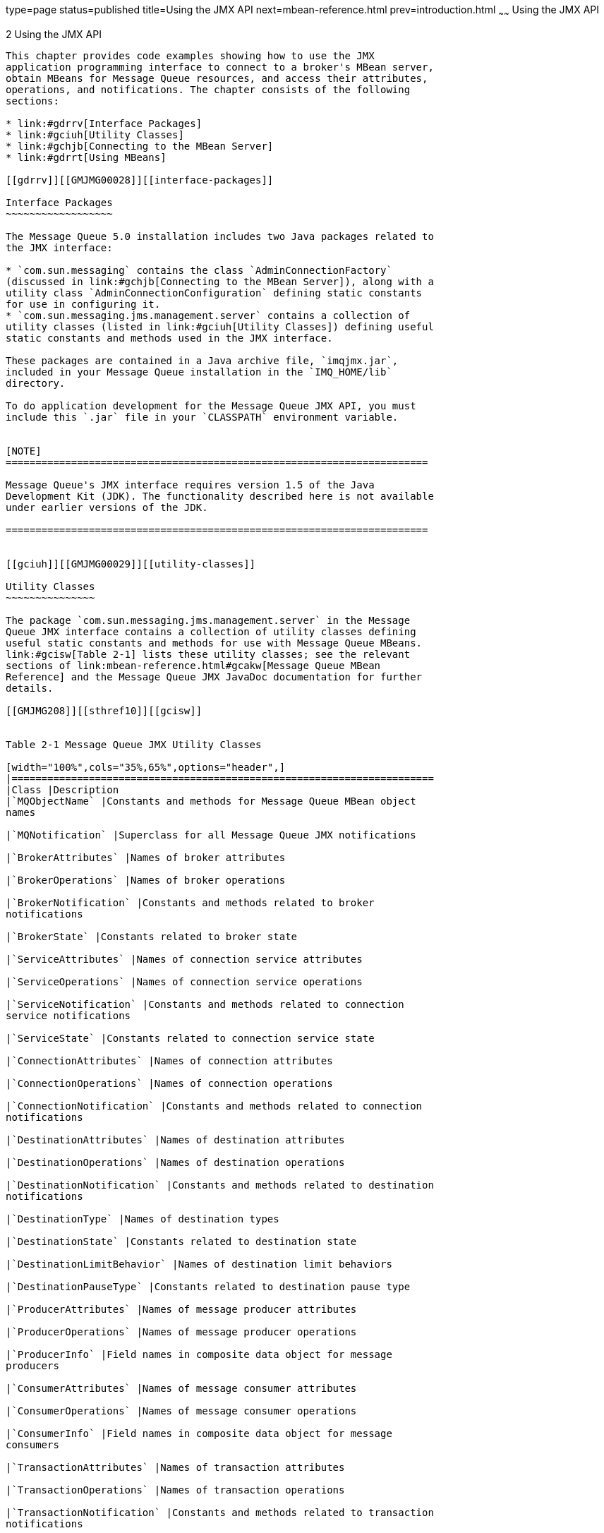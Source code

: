 type=page
status=published
title=Using the JMX API
next=mbean-reference.html
prev=introduction.html
~~~~~~
Using the JMX API
=================

[[GMJMG00003]][[gdrru]]


[[using-the-jmx-api]]
2 Using the JMX API
-------------------

This chapter provides code examples showing how to use the JMX
application programming interface to connect to a broker's MBean server,
obtain MBeans for Message Queue resources, and access their attributes,
operations, and notifications. The chapter consists of the following
sections:

* link:#gdrrv[Interface Packages]
* link:#gciuh[Utility Classes]
* link:#gchjb[Connecting to the MBean Server]
* link:#gdrrt[Using MBeans]

[[gdrrv]][[GMJMG00028]][[interface-packages]]

Interface Packages
~~~~~~~~~~~~~~~~~~

The Message Queue 5.0 installation includes two Java packages related to
the JMX interface:

* `com.sun.messaging` contains the class `AdminConnectionFactory`
(discussed in link:#gchjb[Connecting to the MBean Server]), along with a
utility class `AdminConnectionConfiguration` defining static constants
for use in configuring it.
* `com.sun.messaging.jms.management.server` contains a collection of
utility classes (listed in link:#gciuh[Utility Classes]) defining useful
static constants and methods used in the JMX interface.

These packages are contained in a Java archive file, `imqjmx.jar`,
included in your Message Queue installation in the `IMQ_HOME/lib`
directory.

To do application development for the Message Queue JMX API, you must
include this `.jar` file in your `CLASSPATH` environment variable.


[NOTE]
=======================================================================

Message Queue's JMX interface requires version 1.5 of the Java
Development Kit (JDK). The functionality described here is not available
under earlier versions of the JDK.

=======================================================================


[[gciuh]][[GMJMG00029]][[utility-classes]]

Utility Classes
~~~~~~~~~~~~~~~

The package `com.sun.messaging.jms.management.server` in the Message
Queue JMX interface contains a collection of utility classes defining
useful static constants and methods for use with Message Queue MBeans.
link:#gcisw[Table 2-1] lists these utility classes; see the relevant
sections of link:mbean-reference.html#gcakw[Message Queue MBean
Reference] and the Message Queue JMX JavaDoc documentation for further
details.

[[GMJMG208]][[sthref10]][[gcisw]]


Table 2-1 Message Queue JMX Utility Classes

[width="100%",cols="35%,65%",options="header",]
|=======================================================================
|Class |Description
|`MQObjectName` |Constants and methods for Message Queue MBean object
names

|`MQNotification` |Superclass for all Message Queue JMX notifications

|`BrokerAttributes` |Names of broker attributes

|`BrokerOperations` |Names of broker operations

|`BrokerNotification` |Constants and methods related to broker
notifications

|`BrokerState` |Constants related to broker state

|`ServiceAttributes` |Names of connection service attributes

|`ServiceOperations` |Names of connection service operations

|`ServiceNotification` |Constants and methods related to connection
service notifications

|`ServiceState` |Constants related to connection service state

|`ConnectionAttributes` |Names of connection attributes

|`ConnectionOperations` |Names of connection operations

|`ConnectionNotification` |Constants and methods related to connection
notifications

|`DestinationAttributes` |Names of destination attributes

|`DestinationOperations` |Names of destination operations

|`DestinationNotification` |Constants and methods related to destination
notifications

|`DestinationType` |Names of destination types

|`DestinationState` |Constants related to destination state

|`DestinationLimitBehavior` |Names of destination limit behaviors

|`DestinationPauseType` |Constants related to destination pause type

|`ProducerAttributes` |Names of message producer attributes

|`ProducerOperations` |Names of message producer operations

|`ProducerInfo` |Field names in composite data object for message
producers

|`ConsumerAttributes` |Names of message consumer attributes

|`ConsumerOperations` |Names of message consumer operations

|`ConsumerInfo` |Field names in composite data object for message
consumers

|`TransactionAttributes` |Names of transaction attributes

|`TransactionOperations` |Names of transaction operations

|`TransactionNotification` |Constants and methods related to transaction
notifications

|`TransactionInfo` |Field names in composite data object for
transactions

|`TransactionState` |Constants related to transaction state

|`ClusterAttributes` |Names of broker cluster attributes

|`ClusterOperations` |Names of broker cluster operations

|`ClusterNotification` |Constants and methods related to broker cluster
notifications

|`BrokerClusterInfo` |Field names in composite data object for broker
clusters

|`LogAttributes` |Names of logging attributes

|`LogNotification` |Constants and methods related to logging
notifications

|`LogLevel` |Names of logging levels

|`JVMAttributes` |Names of Java Virtual Machine (JVM) attributes
|=======================================================================


[[gchjb]][[GMJMG00030]][[connecting-to-the-mbean-server]]

Connecting to the MBean Server
~~~~~~~~~~~~~~~~~~~~~~~~~~~~~~

As defined in the JMX Specification, client applications obtain MBeans
through an MBean server connection, accessed by means of a JMX connector
. Message Queue brokers use the standard JMX infrastructure provided
with the Java Development Kit (JDK) 1.5, which uses remote method
invocation (RMI) for communicating between client and server. Once you
obtain a JMX connector, you can use it to obtain an MBean server
connection with which to access the attributes, operations, and
notifications of individual MBeans. This infrastructure is described in
"link:../mq-admin-guide/jmx-support.html#GMADG00324[JMX Connection Infrastructure]" in Open Message Queue
Administration Guide.

For convenience, Message Queue provides an admin connection factory
(class `AdminConnectionFactory`), similar in spirit to the familiar
Message Queue connection factory, for creating JMX connectors with a
minimum of effort. It is also possible to dispense with this convenience
class and obtain a JMX connector using standard JMX classes instead. The
following sections illustrate these two techniques. While Message Queue
client applications are free to use either method, the first is simpler
and is recommended.

[[gchjt]][[GMJMG00169]][[obtaining-a-jmx-connector-from-an-admin-connection-factory]]

Obtaining a JMX Connector from an Admin Connection Factory
^^^^^^^^^^^^^^^^^^^^^^^^^^^^^^^^^^^^^^^^^^^^^^^^^^^^^^^^^^

The Message Queue convenience class `AdminConnectionFactory` (defined in
package `com.sun.messaging`) encapsulates a predefined set of
configuration properties and hides details, such as the JMX Service URL,
involved in obtaining a JMX connector. link:#gchpl[Example 2-1] shows
the most straightforward use, obtaining a JMX connector at the default
broker Port Mapper port `7676` on host `localhost`, with the user name
and password both set to the default value of `admin`. After obtaining
the connector, its `getMBeanServerConnection` method is called to obtain
an MBean server connection for interacting with Message Queue MBeans.

[[GMJMG00006]][[gchpl]]


Example 2-1 Obtaining a JMX Connector from an Admin Connection Factory

[source,oac_no_warn]
----
import javax.management.remote.*;
import com.sun.messaging.AdminConnectionFactory;


//  Create admin connection factory for default host and port (localhost:7676)
    AdminConnectionFactory  acf = new AdminConnectionFactory();
    
//  Get JMX connector using default user name (admin) and password (admin)
    JMXConnector  jmxc = acf.createConnection();
    
//  Get MBean server connection
    MBeanServerConnection  mbsc = jmxc.getMBeanServerConnection();
----

link:#gcnqj[Example 2-2] shows how to reconfigure an admin connection
factory's properties to nondefault values. Instead of using the default
broker address (`localhost:7676`), the code shown here uses the
connection factory's `setProperty` method to reconfigure it to connect
to a broker at port `9898` on host `otherhost`. (The names of the
connection factory's configuration properties are defined as static
constants in the Message Queue utility class
`AdminConnectionConfiguration`, defined in package `com.sun.messaging`.)
The arguments to the factory's `createConnection` method are then used
to supply a user name and password other than the defaults.

[[GMJMG00007]][[gcnqj]]


Example 2-2 Configuring an Admin Connection Factory

[source,oac_no_warn]
----
import javax.management.remote.*;
import com.sun.messaging.AdminConnectionFactory;


//  Create admin connection factory
    AdminConnectionFactory  acf = new AdminConnectionFactory();
    
//  Configure for specific broker address
    acf.setProperty(AdminConnectionConfiguration.imqAddress, "otherhost:9898");

//  Get JMX connector, supplying user name and password
    JMXConnector  jmxc = acf.createConnection("AliBaba", "sesame");

//  Get MBean server connection
    MBeanServerConnection  mbsc = jmxc.getMBeanServerConnection();
----

[[gchjy]][[GMJMG00170]][[obtaining-a-jmx-connector-without-using-an-admin-connection-factory]]

Obtaining a JMX Connector Without Using an Admin Connection Factory
^^^^^^^^^^^^^^^^^^^^^^^^^^^^^^^^^^^^^^^^^^^^^^^^^^^^^^^^^^^^^^^^^^^

The generic (non-Message Queue) way of obtaining a JMX connector, as
described in the JMX Specification, is by invoking the static `connect`
method of the standard JMX class `JMXConnectorFactory` (see
link:#gchhx[Example 2-3]). Client applications may choose to use this
method instead of an admin connection factory in order to avoid
dependency on Message Queue-specific classes.

[[GMJMG00008]][[gchhx]]


Example 2-3 Obtaining a JMX Connector Without Using an Admin Connection
Factory

[source,oac_no_warn]
----
import java.util.HashMap;
import javax.management.remote.*;


//  Provide credentials required by server for user authentication
    HashMap   environment = new HashMap();
    String[]  credentials = new String[] {"AliBaba", "sesame"};
    environment.put (JMXConnector.CREDENTIALS, credentials);

//  Get JMXServiceURL of JMX Connector (must be known in advance)
    JMXServiceURL  url 
        = new JMXServiceURL("service:jmx:rmi:///jndi/rmi://localhost:9999/server");

//  Get JMX connector
    JMXConnector  jmxc = JMXConnectorFactory.connect(url, environment);

//  Get MBean server connection
    MBeanServerConnection  mbsc = jmxc.getMBeanServerConnection();
----

The `JMXConnectorFactory``.` `connect` method accepts two parameters:

* A JMX service URL. +
The JMX service URL is an address used for obtaining the JMX connector.
It can either specify the location of a JMX connector stub in an RMI
registry or contain a connector stub as a serialized object. These
options, and the format of the address, are described in
"link:../mq-admin-guide/jmx-support.html#GMADG00639[The JMX Service URL]" in Open Message Queue
Administration Guide.
* An optional environment parameter. +
The environment parameter is a hash map mapping attribute names to their
corresponding values. In particular, the `CREDENTIALS` attribute
specifies the authentication credentials (user name and password) to be
used in establishing a connection. The hash-map key for this attribute
is defined as a static constant, `CREDENTIALS`, in the `JMXConnector`
interface; the corresponding value is a 2-element string array
containing the user name at index `0` and the password at index `1`.

[[gdrrt]][[GMJMG00031]][[using-mbeans]]

Using MBeans
~~~~~~~~~~~~

Once you have obtained an MBean server connection, you can use it to
communicate with Message Queue (and other) MBeans and to access their
attributes, operations, and notifications. The following sections
describe how this is done.

[[gcitw]][[GMJMG00171]][[accessing-mbean-attributes]]

Accessing MBean Attributes
^^^^^^^^^^^^^^^^^^^^^^^^^^

The MBean server connection's `getAttribute` method accepts the object
name of an MBean along with a string representing the name of one of its
attributes, and returns the value of the designated attribute.
link:#gcitk[Example 2-4] shows an example, obtaining and printing the
value of a destination's `MaxNumProducers` attribute from its
configuration MBean (described in
link:mbean-reference.html#gcamj[Destination Configuration]).

[[GMJMG00009]][[gcitk]]


Example 2-4 Getting an Attribute Value

[source,oac_no_warn]
----
import javax.management.*;
import javax.management.remote.*;
import com.sun.messaging.AdminConnectionFactory;
import com.sun.messaging.jms.management.server.*;


public class  GetAttrValue
  { 
    public static void  main (String[]  args)
      { 
        try
          { //  Create admin connection factory
                AdminConnectionFactory  acf = new AdminConnectionFactory();
            
            //  Get JMX connector, supplying user name and password
                JMXConnector  jmxc = acf.createConnection("AliBaba", "sesame");

            //  Get MBean server connection
                MBeanServerConnection  mbsc = jmxc.getMBeanServerConnection();

            //  Create object name
                ObjectName  destConfigName
                    = MQObjectName.createDestinationConfig(DestinationType.QUEUE, "MyQueue");

            //  Get and print attribute value
                Integer  attrValue
                    = (Integer)mbsc.getAttribute(destConfigName,
                                                 DestinationAttributes.MAX_NUM_PRODUCERS);
                System.out.println( "Maximum number of producers: " + attrValue );

            //  Close JMX connector
                jmxc.close();
          }

        catch (Exception  e)
          { System.out.println( "Exception occurred: " + e.toString() );
            e.printStackTrace();
          }
      }
  }
----

There is also an `MBeanServerConnection` method named `getAttributes`,
which accepts an MBean object name and an array of attribute name
strings, and returns a result of class `AttributeList`. This is an array
of `Attribute` objects, each of which provides methods (`getName` and
`getValue`) for retrieving the name and value of one of the requested
attributes. link:#gcitx[Example 2-5] shows a modified version of
link:#gcitk[Example 2-4] that uses `getAttributes` to retrieve the
values of a destination's `MaxNumProducers` and `maxNumActiveConsumers`
attributes from its configuration MBean (see
link:mbean-reference.html#gcamj[Destination Configuration]).

[[GMJMG00010]][[gcitx]]


Example 2-5 Getting Multiple Attribute Values

[source,oac_no_warn]
----
import javax.management.*;
import javax.management.remote.*;
import com.sun.messaging.AdminConnectionFactory;
import com.sun.messaging.jms.management.server.*;

public class  GetAttrValues
  { 
    public static void  main (String[]  args)
      { 
        try
          { //  Create admin connection factory
                AdminConnectionFactory  acf = new AdminConnectionFactory();

            //  Get JMX connector, supplying user name and password
                JMXConnector  jmxc = acf.createConnection("AliBaba", "sesame");

            //  Get MBean server connection
                MBeanServerConnection  mbsc = jmxc.getMBeanServerConnection();

            //  Create object name
                ObjectName  destConfigName
                    = MQObjectName.createDestinationConfig(DestinationType.QUEUE, "MyQueue");

            //  Create array of attribute names
                String  attrNames[] = 
                            { DestinationAttributes.MAX_NUM_PRODUCERS,
                              DestinationAttributes.MAX_NUM_ACTIVE_CONSUMERS
                            };

            //  Get attributes
                AttributeList  attrList = mbsc.getAttributes(destConfigName, attrNames);

            //  Extract and print attribute values
                
                Object  attrValue;
                
                attrValue = attrList.get(0).getValue();
                System.out.println( "Maximum number of producers: " + attrValue.toString() );
                
                attrValue = attrList.get(1).getValue();
                System.out.println( "Maximum number of active consumers: " + attrValue.toString() );

            //  Close JMX connector
                jmxc.close();
          }

        catch (Exception  e)
          { System.out.println( "Exception occurred: " + e.toString() );
            e.printStackTrace();
          }
      }
  }
----

To set the value of an attribute, use the `MBeanServerConnection` method
`setAttribute`. This takes an MBean object name and an `Attribute`
object specifying the name and value of the attribute to be set.
link:#gcisz[Example 2-6] uses this method to set a destination's
`MaxNumProducers` attribute to `25`.

[[GMJMG00011]][[gcisz]]


Example 2-6 Setting an Attribute Value

[source,oac_no_warn]
----
import javax.management.*;
import javax.management.remote.*;
import com.sun.messaging.AdminConnectionFactory;
import com.sun.messaging.jms.management.server.*;


public class  SetAttrValue
  { 
    public static void  main (String[]  args)
      { 
        try
          { //  Create admin connection factory
                AdminConnectionFactory  acf = new AdminConnectionFactory();
            
            //  Get JMX connector, supplying user name and password
                JMXConnector  jmxc = acf.createConnection("AliBaba", "sesame");

            //  Get MBean server connection
                MBeanServerConnection  mbsc = jmxc.getMBeanServerConnection();

            //  Create object name
                ObjectName  destConfigName
                    = MQObjectName.createDestinationConfig(DestinationType.QUEUE, "MyQueue");

            //  Create attribute object
                Attribute  attr = new Attribute(DestinationAttributes.MAX_NUM_PRODUCERS, 25);

            //  Set attribute value
                mbsc.setAttribute(destConfigName, attr);

            //  Close JMX connector
                jmxc.close();
          }

        catch (Exception  e)
          { System.out.println( "Exception occurred: " + e.toString() );
            e.printStackTrace();
          }
      }
  }
----

Just as for getting attribute values, there is an
`MBeanServerConnection` method named `setAttributes` for setting the
values of multiple attributes at once. You supply an MBean object name
and an attribute list giving the names and values of the attributes to
be set. link:#gcitq[Example 2-7] illustrates the use of this method to
set a destination's `MaxNumProducers` and `MaxNumActiveConsumers`
attributes to `25` and `50`, respectively.

[[GMJMG00012]][[gcitq]]


Example 2-7 Setting Multiple Attribute Values

[source,oac_no_warn]
----
import javax.management.*;
import javax.management.remote.*;
import com.sun.messaging.AdminConnectionFactory;
import com.sun.messaging.jms.management.server.*;


public class  SetAttrValues
  { 
    public static void  main (String[]  args)
      { 
        try
          { //  Create admin connection factory
                AdminConnectionFactory  acf = new AdminConnectionFactory();
            
            //  Get JMX connector, supplying user name and password
                JMXConnector  jmxc = acf.createConnection("AliBaba", "sesame");

            //  Get MBean server connection
                MBeanServerConnection  mbsc = jmxc.getMBeanServerConnection();

            //  Create object name
                ObjectName  destConfigName
                    = MQObjectName.createDestinationConfig(DestinationType.QUEUE, "MyQueue");

            //  Create and populate attribute list
                
                AttributeList  attrList = new AttributeList();
                Attribute      attr;
                
                attr = new Attribute(DestinationAttributes.MAX_NUM_PRODUCERS, 25);
                attrList.add(attr);
                
                attr = new Attribute(DestinationAttributes.MAX_NUM_ACTIVE_CONSUMERS, 50);
                attrList.add(attr);

            //  Set attribute values
                mbsc.setAttributes(destConfigName, attrList);

            //  Close JMX connector
                jmxc.close();
          }

        catch (Exception  e)
          { System.out.println( "Exception occurred: " + e.toString() );
            e.printStackTrace();
          }
      }
  }
----

[[gcitp]][[GMJMG00172]][[invoking-mbean-operations]]

Invoking MBean Operations
^^^^^^^^^^^^^^^^^^^^^^^^^

To invoke an MBean operation, use the `MBeanServerConnection` method
`invoke`. The first two parameters to this method are an MBean object
name and a string specifying the name of the operation to be invoked.
(The two remaining parameters are used for supplying parameters to the
invoked operation, and are discussed in the next example.) The method
returns an object that is the operation's return value (if any).
link:#gcith[Example 2-8] shows the use of this method to pause the `jms`
connection service by invoking the `pause` operation of its service
configuration MBean (see link:mbean-reference.html#gcams[Service
Configuration]).

[[GMJMG00013]][[gcith]]


Example 2-8 Invoking an Operation

[source,oac_no_warn]
----
import javax.management.*;
import javax.management.remote.*;
import com.sun.messaging.AdminConnectionFactory;
import com.sun.messaging.jms.management.server.*;


public class  InvokeOp
  { 
    public static void  main (String[]  args)
      { 
        try
          { //  Create admin connection factory
                AdminConnectionFactory  acf = new AdminConnectionFactory();
            
            //  Get JMX connector, supplying user name and password
                JMXConnector  jmxc = acf.createConnection("AliBaba", "sesame");

            //  Get MBean server connection
                MBeanServerConnection  mbsc = jmxc.getMBeanServerConnection();

            //  Create object name
                ObjectName  serviceConfigName = MQObjectName.createServiceConfig("jms");

            //  Invoke operation
                mbsc.invoke(serviceConfigName, ServiceOperations.PAUSE, null, null);

            //  Close JMX connector
                jmxc.close();
          }

        catch (Exception  e)
          { System.out.println( "Exception occurred: " + e.toString() );
            e.printStackTrace();
          }
      }
  }
----

When the operation being invoked requires parameters, you supply them in
an array as the third parameter to the
`MBeanServerConnection``.``invoke` method. The method's fourth parameter
is a signature array giving the class or interface names of the invoked
operation's parameters. link:#gcmio[Example 2-9] shows an illustration,
invoking the destination manager configuration MBean's `create`
operation to create a new queue destination named `MyQueue` with the
same attributes that were set in link:#gcitq[Example 2-7]. The `create`
operation (see link:mbean-reference.html#gcaln[Destination Manager
Configuration]) takes three parameters: the type (`QUEUE` or `TOPIC`)
and name of the new destination and an attribute list specifying any
initial attribute values to be set. The example shows how to set up a
parameter array (opParams) containing these values, along with a
signature array (opSig) giving their classes, and pass them to the
`invoke` method.

[[GMJMG00014]][[gcmio]]


Example 2-9 Invoking an Operation with Parameters

[source,oac_no_warn]
----
import javax.management.*;
import javax.management.remote.*;
import com.sun.messaging.AdminConnectionFactory;
import com.sun.messaging.jms.management.server.*;


public class  InvokeOpWithParams
  { 
    public static void  main (String[]  args)
      { 
        try
          { //  Create admin connection factory
                AdminConnectionFactory  acf = new AdminConnectionFactory();
            
            //  Get JMX connector, supplying user name and password
                JMXConnector  jmxc = acf.createConnection("AliBaba", "sesame");

            //  Get MBean server connection
                MBeanServerConnection  mbsc = jmxc.getMBeanServerConnection();

            //  Create object name
                ObjectName  destMgrConfigName 
                    = new ObjectName(MQObjectName.DESTINATION_MANAGER_CONFIG_MBEAN_NAME);

            //  Create and populate attribute list
                
                AttributeList  attrList = new AttributeList();
                Attribute      attr;
                
                attr = new Attribute(DestinationAttributes.MAX_NUM_PRODUCERS, 25);
                attrList.add(attr);
                
                attr = new Attribute(DestinationAttributes.MAX_NUM_ACTIVE_CONSUMERS, 50);
                attrList.add(attr);

            //  Create operation's parameter and signature arrays
                
                Object  opParams[] = { DestinationType.QUEUE,
                                       "MyQueue",
                                       attrList
                                     };
                
                String  opSig[] = { String.class.getName(),
                                    String.class.getName(),
                                    attrList.getClass().getName()
                                  };

            //  Invoke operation
                mbsc.invoke(destMgrConfigName, DestinationOperations.CREATE, opParams, opSig);

            //  Close JMX connector
                jmxc.close();
          }

        catch (Exception  e)
          { System.out.println( "Exception occurred: " + e.toString() );
            e.printStackTrace();
          }
      }
  }
----

link:#gciur[Example 2-10] shows a more elaborate example combining the
use of MBean operations and attributes. The destination manager monitor
MBean operation `getDestinations` (see
link:mbean-reference.html#gcalp[Destination Manager Monitor]) returns an
array of object names of the destination monitor MBeans for all current
destinations. The example then iterates through the array, printing the
name, destination type (`QUEUE` or `TOPIC`), and current state (such as
`RUNNING` or `PAUSED`) for each destination.

[[GMJMG00015]][[gciur]]


Example 2-10 Combining Operations and Attributes

[source,oac_no_warn]
----
import javax.management.*;
import javax.management.remote.*;
import com.sun.messaging.AdminConnectionFactory;
import com.sun.messaging.jms.management.server.*;


public class  OpsAndAttrs
  { 
    public static void  main (String[]  args)
      { 
        try
          { //  Create admin connection factory
                AdminConnectionFactory  acf = new AdminConnectionFactory();
            
            //  Get JMX connector, supplying user name and password
                JMXConnector  jmxc = acf.createConnection("AliBaba", "sesame");

            //  Get MBean server connection
                MBeanServerConnection  mbsc = jmxc.getMBeanServerConnection();

            //  Create object name for destination manager monitor MBean
                ObjectName  destMgrMonitorName
                    = new ObjectName(MQObjectName.DESTINATION_MANAGER_MONITOR_MBEAN_NAME);

            //  Get destination object names
                ObjectName  destNames[] = mbsc.invoke(destMgrMonitorName,
                                                      DestinationOperations.GET_DESTINATIONS,
                                                      null,
                                                      null);

            //  Step through array of object names, printing information for each destination
                
                System.out.println( "Listing destinations: " );
                
                ObjectName  eachDestName;
                Object      attrValue;
                
                for ( int i = 0; i < destNames.length; ++i )
                  { eachDestName = destNames[i];
                    
                    attrValue = mbsc.getAttribute(eachDestName, DestinationAttributes.NAME);
                    System.out.println( "\tName: " + attrValue );
                    
                    attrValue = mbsc.getAttribute(eachDestName, DestinationAttributes.TYPE);
                    System.out.println( "\tTypeYPE: " + attrValue );
                    
                    attrValue = mbsc.getAttribute(eachDestName, DestinationAttributes.STATE_LABEL);
                    System.out.println( "\tState: " + attrValue );
                    
                    System.out.println( "" );
                  }

            //  Close JMX connector
                jmxc.close();
          }

        catch (Exception  e)
          { System.out.println( "Exception occurred: " + e.toString() );
            e.printStackTrace();
          }
      }
  }
----

Some of the Message Queue MBeans' operations and attributes return a
composite data object (implementing the JMX `CompositeData` interface).
This type of object consists of a collection of data values accessed by
means of associative lookup keys. The specific keys vary from one MBean
to another, and are described in the relevant sections of
link:mbean-reference.html#gcakw[Message Queue MBean Reference].
link:#gcmjx[Example 2-11] shows an illustration, invoking the consumer
manager MBean's `GetConsumerInfo` operation (see
link:mbean-reference.html#gcand[Consumer Manager Monitor] to obtain an
array of composite data objects describing all current message
consumers. It then steps through the array, using the lookup keys listed
in link:mbean-reference.html#gbacz[Table 3-63] to retrieve and print the
characteristics of each consumer.

[[GMJMG00016]][[gcmjx]]


Example 2-11 Using a Composite Data Object

[source,oac_no_warn]
----
import javax.management.*;
import javax.management.remote.*;
import com.sun.messaging.AdminConnectionFactory;
import com.sun.messaging.jms.management.server.*;


public class  CompData
  { 
    public static void  main (String[]  args)
      { 
        try
          { //  Create admin connection factory
                AdminConnectionFactory  acf = new AdminConnectionFactory();
            
            //  Get JMX connector, supplying user name and password
                JMXConnector  jmxc = acf.createConnection("AliBaba", "sesame");

            //  Get MBean server connection
                MBeanServerConnection  mbsc = jmxc.getMBeanServerConnection();

            //  Create object name
                ObjectName  consumerMgrMonitorName
                    = new ObjectName(MQObjectName.CONSUMER_MANAGER_MONITOR_MBEAN_NAME);

            //  Invoke operation
                Object  result
                    = mbsc.invoke(consumerMgrMonitorName,
                                  ConsumerOperations.GET_CONSUMER_INFO,
                                  null,
                                  null);

            //  Typecast result to an array of composite data objects
                CompositeData  cdArray[] = (CompositeData[])result;

            //  Step through array, printing information for each consumer
                
                if ( cdArray == null )
                  { System.out.println( "No message consumers found" );
                  }
                else
                  { for ( int  i = 0; i < cdArray.length; ++i )
                      { CompositeData  cd = cdArray[i];
                        
                        System.out.println( "Consumer ID: "
                                                 + cd.get(ConsumerInfo.CONSUMER_ID) );
                        System.out.println( "User: "
                                                 + cd.get(ConsumerInfo.USER) );
                        System.out.println( "Host: "
                                                 + cd.get(ConsumerInfo.HOST) );
                        System.out.println( "Connection service: "
                                                 + cd.get(ConsumerInfo.SERVICE_NAME) );
                        System.out.println( "Acknowledgment mode: "
                                                 + cd.get(ConsumerInfo.ACKNOWLEDGE_MODE_LABEL) );
                        System.out.println( "Destination name: "
                                                 + cd.get(ConsumerInfo.DESTINATION_NAME) );
                        System.out.println( "Destination type: "
                                                 + cd.get(ConsumerInfo.DESTINATION_TYPE) );
                      }
                  }
          }

        catch (Exception  e)
          { System.out.println( "Exception occurred: " + e.toString() );
            e.printStackTrace();
          }

        finally
          { if ( jmxc != null )
              { try
                  { jmxc.close();
                  }
                catch (IOException ioe)
                  { System.out.println( "I/O exception occurred: " + ioe.toString() );
                    ioe.printStackTrace();
                  }
              }
          }
      }
  }
----

[[gcitu]][[GMJMG00173]][[receiving-mbean-notifications]]

Receiving MBean Notifications
^^^^^^^^^^^^^^^^^^^^^^^^^^^^^

To receive notifications from an MBean, you must register a notification
listener with the MBean server. This is an object implementing the JMX
interface `NotificationListener`, which consists of the single method
`handleNotification`. In registering the listener with the MBean server
(using the `MBeanServerConnection` method `addNotificationListener`),
you supply the object name of the MBean from which you wish to receive
notifications, along with a notification filter specifying which types
of notification you wish to receive. (You can also provide an optional
handback object to be passed to your listener whenever it is invoked,
and which you can use for any purpose convenient to your application.)
The MBean server will then call your listener's `handleNotification`
method whenever the designated MBean broadcasts a notification
satisfying the filter you specified.

The notification listener's `handleNotification` method receives two
parameters: a notification object (belonging to the JMX class
`Notification`) describing the notification being raised, along with the
handback object, if any, that you supplied when you registered the
listener. The notification object provides methods for retrieving
various pieces of information about the notification, such as its type,
the MBean raising it, its time stamp, and an MBean-dependent user data
object and message string further describing the notification. The
notifications raised by Message Queue MBeans belong to Message
Queue-specific subclasses of `Notification`, such as
`BrokerNotification`, `ServiceNotification`, and
`DestinationNotification`, which add further information retrieval
methods specific to each particular type of notification; see the
relevant sections of link:mbean-reference.html#gcakw[Message Queue MBean
Reference] for details.

link:#gcita[Example 2-12] shows a notification listener for responding
to Message Queue service notifications, issued by a service manager
monitor MBean. On receiving a notification belonging to the Message
Queue class `ServiceNotification`, the listener simply prints an
informational message containing the notification's type and the name of
the connection service affected.

[[GMJMG00017]][[gcita]]


Example 2-12 Notification Listener

[source,oac_no_warn]
----
import javax.management.*;
import javax.management.remote.*;
import com.sun.messaging.jms.management.server.*;


public class  ServiceNotificationListener implements NotificationListener
  { 
    public void  handleNotification (Notification  notification,
                                     Object        handback)
      { 
        if ( notification instanceOf ServiceNotification )
          { ServiceNotification  n = (ServiceNotification)notification;
          }
        else
          { System.err.println( "Wrong type of notification for listener" );
            return;
          }

        System.out.println( "\nReceived service notification: " );
        System.out.println( "\tNotification type: " + n.getType() );
        System.out.println( "\tService name: " + n.getServiceName() );
        
        System.out.println( "" );
      }
  }
----

link:#gcitr[Example 2-13] shows how to register the notification
listener from link:#gcita[Example 2-12], using the
`MBeanServerConnection` method `addNotificationListener`. The
notification filter is an object of the standard JMX class
`NotificationFilterSupport`; the calls to this object's `enableType`
method specify that the listener should be invoked whenever a connection
service is paused or resumed. The listener itself is an instance of
class `ServiceNotificationListener`, as defined in link:#gcita[Example
2-12].

[[GMJMG00018]][[gcitr]]


Example 2-13 Registering a Notification Listener

[source,oac_no_warn]
----
import javax.management.*;
import javax.management.remote.*;
import com.sun.messaging.AdminConnectionFactory;
import com.sun.messaging.jms.management.server.*;
import java.io.IOException


public class  NotificationService
  { 
    public static void  main (String[]  args)
      { 
        try
          { //  Create admin connection factory
                AdminConnectionFactory  acf = new AdminConnectionFactory();
            
            //  Get JMX connector, supplying user name and password
                JMXConnector  jmxc = acf.createConnection("AliBaba", "sesame");

            //  Get MBean server connection
                MBeanServerConnection  mbsc = jmxc.getMBeanServerConnection();

            //  Create object name for service manager monitor MBean
                ObjectName  svcMgrMonitorName
                    = new ObjectName( MQObjectName.SERVICE_MANAGER_MONITOR_MBEAN_NAME );

            //  Create notification filter
                NotificationFilterSupport  myFilter = new NotificationFilterSupport();
                myFilter.enableType(ServiceNotification.SERVICE_PAUSE);
                myFilter.enableType(ServiceNotification.SERVICE_RESUME);

            //  Create notification listener
                ServiceNotificationListener  myListener = new ServiceNotificationListener();
                mbsc.addNotificationListener(svcMgrMonitorName, myListener, myFilter, null);
                
                ...
          }

        catch (Exception  e)
          { System.out.println( "Exception occurred: " + e.toString() );
            e.printStackTrace();
          }

        finally
          { if ( jmxc != null )
              { try
                  { jmxc.close();
                  }
                catch (IOException ioe)
                  { System.out.println( "I/O exception occurred: " + ioe.toString() );
                    ioe.printStackTrace();
                  }
              }
          }
      }
  }
----


